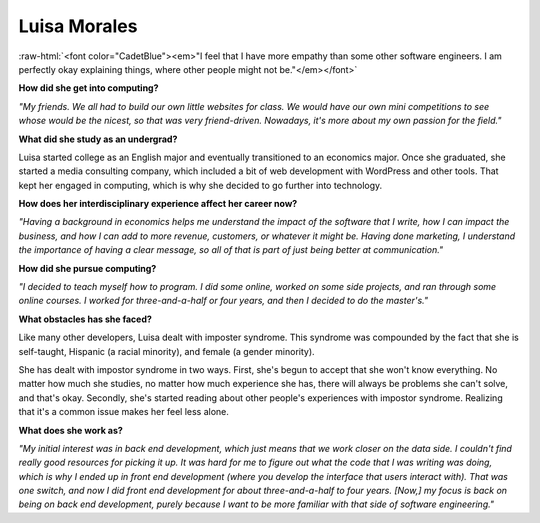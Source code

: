 .. _luisa-morales:

Luisa Morales
:::::::::::::::::::::::::::::::::::::

.. role:: raw-html(raw)
   :format: html

:raw-html:`<font color="CadetBlue"><em>"I feel that I have more empathy than some other software engineers. I am perfectly okay explaining things, where other people might not be."</em></font>`

.. image:: ../../../_static/Interviewees/L_Morales.jpg
    :width: 350
    :align: right
    :alt: Picture of Luisa

**How did she get into computing?**

*"My friends. We all had to build our own little websites for class. We would have our own mini competitions to see whose would be the nicest, so that was very friend-driven. Nowadays, it's more about my own passion for the field."*

**What did she study as an undergrad?**

Luisa started college as an English major and eventually transitioned to an economics major. Once she graduated, she started a media consulting company, which included a bit of web development with WordPress and other tools. That kept her engaged in computing, which is why she decided to go further into technology.

**How does her interdisciplinary experience affect her career now?**

*"Having a background in economics helps me understand the impact of the software that I write, how I can impact the business, and how I can add to more revenue, customers, or whatever it might be. Having done marketing, I understand the importance of having a clear message, so all of that is part of just being better at communication."*

**How did she pursue computing?**

*"I decided to teach myself how to program. I did some online, worked on some side projects, and ran through some online courses. I worked for three-and-a-half or four years, and then I decided to do the master's."*

**What obstacles has she faced?**

Like many other developers, Luisa dealt with imposter syndrome. This syndrome was compounded by the fact that she is self-taught, Hispanic (a racial minority), and female (a gender minority).

She has dealt with impostor syndrome in two ways. First, she's begun to accept that she won't know everything. No matter how much she studies, no matter how much experience she has, there will always be problems she can't solve, and that's okay. Secondly, she's started reading about other people's experiences with impostor syndrome. Realizing that it's a common issue makes her feel less alone.

**What does she work as?**

*"My initial interest was in back end development, which just means that we work closer on the data side. I couldn't find really good resources for picking it up. It was hard for me to figure out what the code that I was writing was doing, which is why I ended up in front end development (where you develop the interface that users interact with). That was one switch, and now I did front end development for about three-and-a-half to four years. [Now,] my focus is back on being on back end development, purely because I want to be more familiar with that side of software engineering."*

.. youtube:: 7hDnhKAdBbI
    :divid: Luisa_Morales
    :height: 315
    :width: 560